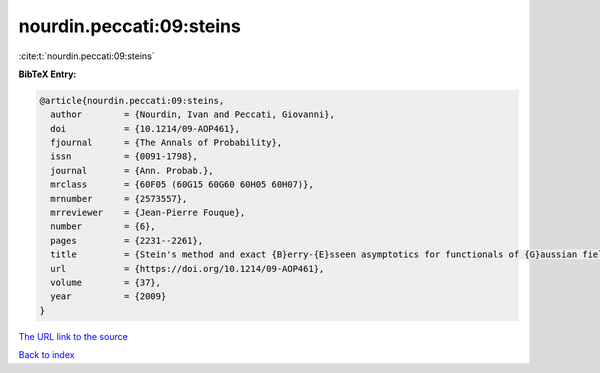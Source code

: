 nourdin.peccati:09:steins
=========================

:cite:t:`nourdin.peccati:09:steins`

**BibTeX Entry:**

.. code-block:: bibtex

   @article{nourdin.peccati:09:steins,
     author        = {Nourdin, Ivan and Peccati, Giovanni},
     doi           = {10.1214/09-AOP461},
     fjournal      = {The Annals of Probability},
     issn          = {0091-1798},
     journal       = {Ann. Probab.},
     mrclass       = {60F05 (60G15 60G60 60H05 60H07)},
     mrnumber      = {2573557},
     mrreviewer    = {Jean-Pierre Fouque},
     number        = {6},
     pages         = {2231--2261},
     title         = {Stein's method and exact {B}erry-{E}sseen asymptotics for functionals of {G}aussian fields},
     url           = {https://doi.org/10.1214/09-AOP461},
     volume        = {37},
     year          = {2009}
   }

`The URL link to the source <https://doi.org/10.1214/09-AOP461>`__


`Back to index <../By-Cite-Keys.html>`__
